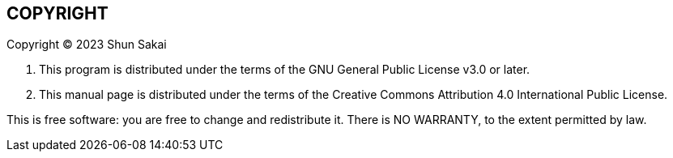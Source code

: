 // SPDX-FileCopyrightText: 2023 Shun Sakai
//
// SPDX-License-Identifier: CC-BY-4.0

== COPYRIGHT

Copyright (C) 2023 Shun Sakai

. This program is distributed under the terms of the GNU General Public License
  v3.0 or later.
. This manual page is distributed under the terms of the Creative Commons
  Attribution 4.0 International Public License.

This is free software: you are free to change and redistribute it. There is NO
WARRANTY, to the extent permitted by law.
